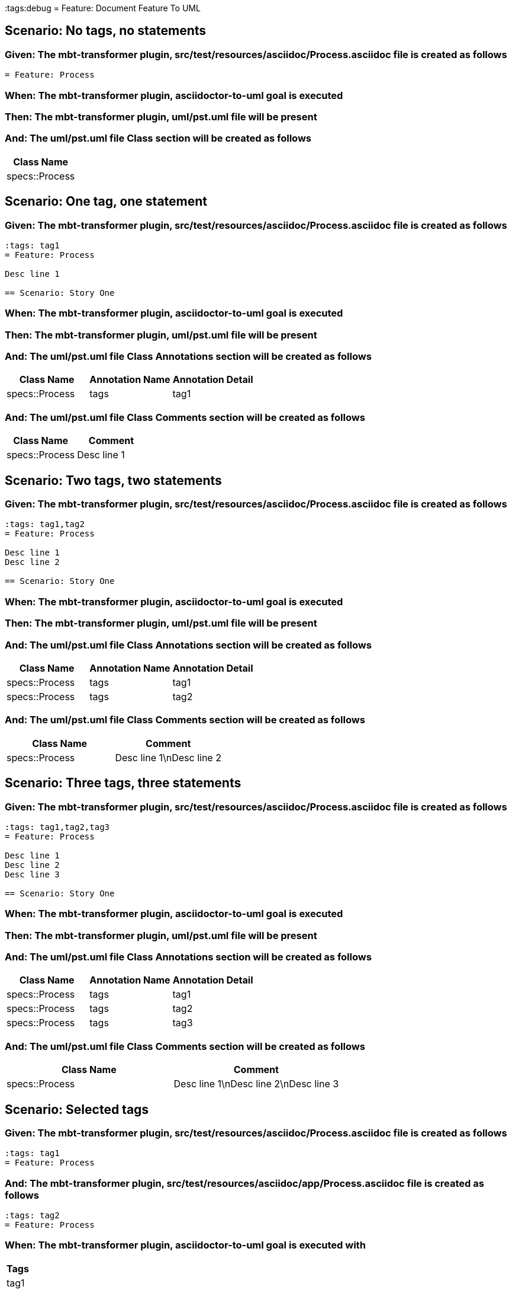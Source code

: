 :tags:debug
= Feature: Document Feature To UML

== Scenario: No tags, no statements

=== Given: The mbt-transformer plugin, src/test/resources/asciidoc/Process.asciidoc file is created as follows

----
= Feature: Process
----

=== When: The mbt-transformer plugin, asciidoctor-to-uml goal is executed

=== Then: The mbt-transformer plugin, uml/pst.uml file will be present

=== And: The uml/pst.uml file Class section will be created as follows

[options="header"]
|===
| Class Name    
| specs::Process
|===

== Scenario: One tag, one statement

=== Given: The mbt-transformer plugin, src/test/resources/asciidoc/Process.asciidoc file is created as follows

----
:tags: tag1
= Feature: Process

Desc line 1

== Scenario: Story One
----

=== When: The mbt-transformer plugin, asciidoctor-to-uml goal is executed

=== Then: The mbt-transformer plugin, uml/pst.uml file will be present

=== And: The uml/pst.uml file Class Annotations section will be created as follows

[options="header"]
|===
| Class Name     | Annotation Name | Annotation Detail
| specs::Process | tags            | tag1             
|===

=== And: The uml/pst.uml file Class Comments section will be created as follows

[options="header"]
|===
| Class Name     | Comment    
| specs::Process | Desc line 1
|===

== Scenario: Two tags, two statements

=== Given: The mbt-transformer plugin, src/test/resources/asciidoc/Process.asciidoc file is created as follows

----
:tags: tag1,tag2
= Feature: Process

Desc line 1
Desc line 2

== Scenario: Story One
----

=== When: The mbt-transformer plugin, asciidoctor-to-uml goal is executed

=== Then: The mbt-transformer plugin, uml/pst.uml file will be present

=== And: The uml/pst.uml file Class Annotations section will be created as follows

[options="header"]
|===
| Class Name     | Annotation Name | Annotation Detail
| specs::Process | tags            | tag1             
| specs::Process | tags            | tag2             
|===

=== And: The uml/pst.uml file Class Comments section will be created as follows

[options="header"]
|===
| Class Name     | Comment                 
| specs::Process | Desc line 1\nDesc line 2
|===

== Scenario: Three tags, three statements

=== Given: The mbt-transformer plugin, src/test/resources/asciidoc/Process.asciidoc file is created as follows

----
:tags: tag1,tag2,tag3
= Feature: Process

Desc line 1
Desc line 2
Desc line 3

== Scenario: Story One
----

=== When: The mbt-transformer plugin, asciidoctor-to-uml goal is executed

=== Then: The mbt-transformer plugin, uml/pst.uml file will be present

=== And: The uml/pst.uml file Class Annotations section will be created as follows

[options="header"]
|===
| Class Name     | Annotation Name | Annotation Detail
| specs::Process | tags            | tag1             
| specs::Process | tags            | tag2             
| specs::Process | tags            | tag3             
|===

=== And: The uml/pst.uml file Class Comments section will be created as follows

[options="header"]
|===
| Class Name     | Comment                              
| specs::Process | Desc line 1\nDesc line 2\nDesc line 3
|===

== Scenario: Selected tags

=== Given: The mbt-transformer plugin, src/test/resources/asciidoc/Process.asciidoc file is created as follows

----
:tags: tag1
= Feature: Process
----

=== And: The mbt-transformer plugin, src/test/resources/asciidoc/app/Process.asciidoc file is created as follows

----
:tags: tag2
= Feature: Process
----

=== When: The mbt-transformer plugin, asciidoctor-to-uml goal is executed with

[options="header"]
|===
| Tags
| tag1
|===

=== Then: The mbt-transformer plugin, uml/pst.uml file will be present

=== And: The uml/pst.uml file Class section will be created as follows

[options="header"]
|===
| Class Name    
| specs::Process
|===

=== And: The uml/pst.uml file Class section won't be created as follows

[options="header"]
|===
| Class Name         
| specs::app::Process
|===

